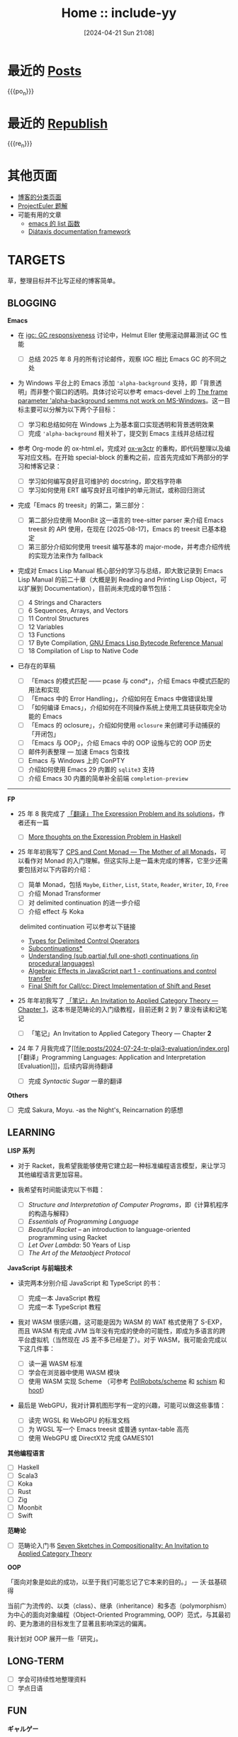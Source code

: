 #+TITLE: Home :: include-yy
#+DATE: [2024-04-21 Sun 21:08]
#+MACRO: po_n (eval (yynt/yy-post-list "./posts" 10))
#+MACRO: re_n (eval (yynt/yy-repost-list "./republish" 5))

[[./assets/img/dejiko.webp]]

* 最近的 [[./posts/index.org][Posts]]

{{{po_n}}}

* 最近的 [[file:republish/index.org][Republish]]

{{{re_n}}}

* 其他页面

#+attr__: [index]
- [[./posts/tags.org][博客的分类页面]]
- [[./projecteuler/index.org][ProjectEuler 题解]]
- 可能有用的文章
  - [[file:posts/2021-10-04-13-emacs-list-functions/index.org][emacs 的 list 函数]]
  - [[file:republish/2024-06-21-diataxis-documentation/index.org][Diátaxis documentation framework]]

* TARGETS

草，整理目标并不比写正经的博客简单。

** BLOGGING

*Emacs*

- 在 [[https://lists.gnu.org/archive/html/emacs-devel/2025-08/msg00405.html][igc: GC responsiveness]] 讨论中，Helmut Eller 使用滚动屏幕测试 GC 性能
  - [ ] 总结 2025 年 8 月的所有讨论邮件，观察 IGC 相比 Emacs GC 的不同之处
- 为 Windows 平台上的 Emacs 添加 ='alpha-background= 支持，即「背景透明」而非整个窗口的透明。具体讨论可以参考 emacs-devel 上的 [[https://lists.gnu.org/archive/html/emacs-devel/2025-07/msg00174.html][The frame parameter 'alpha-background semms not work on MS-Windows]]。这一目标主要可以分解为以下两个子目标：
  - [ ] 学习和总结如何在 Windows 上为基本窗口实现透明和背景透明效果
  - [ ] 完成 ='alpha-background= 相关补丁，提交到 Emacs 主线并总结过程

- 参考 Org-mode 的 ox-html.el，完成对 [[https://github.com/include-yy/ox-w3ctr][ox-w3ctr]] 的重构，即代码整理以及编写对应文档。在开始 special-block 的重构之前，应首先完成如下两部分的学习和博客记录：
  - [ ] 学习如何编写良好且可维护的 docstring，即文档字符串
  - [ ] 学习如何使用 ERT 编写良好且可维护的单元测试，或称回归测试

- 完成「Emacs 的 treesit」的第二，第三部分：
  - [ ] 第二部分应使用 MoonBit 这一语言的 tree-sitter parser 来介绍 Emacs treesit 的 API 使用，在现在 [2025-08-17]，Emacs 的 treesit 已基本稳定
  - [ ] 第三部分介绍如何使用 treesit 编写基本的 major-mode，并考虑介绍传统的实现方法来作为 fallback

- 完成对 Emacs Lisp Manual 核心部分的学习与总结，即大致记录到 Emacs Lisp Manual 的前二十章（大概是到 Reading and Printing Lisp Object，可以扩展到 Documentation），目前尚未完成的章节包括：
  #+attr__: [index]
  - [ ] 4 Strings and Characters
  - [ ] 6 Sequences, Arrays, and Vectors
  - [ ] 11 Control Structures 
  - [ ] 12 Variables
  - [ ] 13 Functions
  - [ ] 17 Byte Compilation, [[https://rocky.github.io/elisp-bytecode.pdf][GNU Emacs Lisp Bytecode Reference Manual]]
  - [ ] 18 Compilation of Lisp to Native Code

- 已存在的草稿
  #+attr__: [index]
  - [ ] 「Emacs 的模式匹配 —— pcase 与 cond*」，介绍 Emacs 中模式匹配的用法和实现
  - [ ] 「Emacs 中的 Error Handling」，介绍如何在 Emacs 中做错误处理
  - [ ] 「如何编译 Emacs」，介绍如何在不同操作系统上使用工具链获取完全功能的 Emacs
  - [ ] 「Emacs 的 oclosure」，介绍如何使用 =oclosure= 来创建可手动捕获的「开闭包」
  - [ ] 「Emacs 与 OOP」，介绍 Emacs 中的 OOP 设施与它的 OOP 历史  
  - [ ] 邮件列表整理 --- 加速 Emacs 包查找
  - [ ] Emacs 与 Windows 上的 ConPTY
  - [ ] 介绍如何使用 Emacs 29 内置的 =sqlite3= 支持
  - [ ] 介绍 Emacs 30 内置的简单补全前端 =completion-preview=

---------------------

*FP*

- 25 年 8 我完成了 [[file:posts/2025-08-08-tr-the-expression-problem/index.org][「翻译」The Expression Problem and its solutions]]，作者还有一篇
  - [ ] [[https://eli.thegreenplace.net/2018/more-thoughts-on-the-expression-problem-in-haskell/][More thoughts on the Expression Problem in Haskell]]

- 25 年年初我写了 [[file:posts/2025-01-19-monad-mother-cps/index.org][CPS and Cont Monad --- The Mother of all Monads]]，可以看作对 Monad 的入门理解。但这实际上是一篇未完成的博客，它至少还需要包括对以下内容的介绍：
  #+attr__: [index]
  - [ ] 简单 Monad，包括 =Maybe=, =Either=, =List=, =State=, =Reader=, =Writer=, =IO=, =Free=
  - [ ] 介绍 Monad Transformer
  - [ ] 对 delimited continuation 的进一步介绍
  - [ ] 介绍 effect 与 Koka
  ​
  delimited continuation 可以参考以下链接
  - [[https://www.khoury.northeastern.edu/home/amal/course/7480-s12/delim-control-notes.pdf][Types for Delimited Control Operators]]
  - [[https://legacy.cs.indiana.edu/~dyb/pubs/LaSC-7-1-pp83-110.pdf][Subcontinuations*]]
  - [[https://stackoverflow.com/questions/46379461/understanding-sub-partial-full-one-shot-continuations-in-procedural-languages][Understanding (sub,partial,full,one-shot) continuations (in procedural languages)]]
  - [[https://dev.to/yelouafi/algebraic-effects-in-javascript-part-1---continuations-and-control-transfer-3g88][Algebraic Effects in JavaScript part 1 - continuations and control transfer]]
  - [[https://www.deinprogramm.de/sperber/papers/shift-reset-direct.pdf][Final Shift for Call/cc: Direct Implementation of Shift and Reset]]

- 25 年年初我写了 [[file:posts/2025-02-24-aitac-1/index.org][「笔记」An Invitation to Applied Category Theory — Chapter 1]]，这本书是范畴论的入门级教程，目前还剩 2 到 7 章没有读和记笔记
  - [ ] 「笔记」An Invitation to Applied Category Theory — Chapter *2*

- 24 年 7 月我完成了[[file:posts/2024-07-24-tr-plai3-evaluation/index.org][「翻译」Programming Languages: Application and Interpretation [Evaluation]​]]，后续内容尚待翻译
  - [ ] 完成 /Syntactic Sugar/ 一章的翻译

*Others*

- [ ] 完成 Sakura, Moyu. -as the Night's, Reincarnation 的感想


** LEARNING

*LISP 系列*

- 对于 Racket，我希望我能够使用它建立起一种标准编程语言模型，来让学习其他编程语言更加容易。

- 我希望有时间能读完以下书籍：
  - [ ] /Structure and Interpretation of Computer Programs/​，即《计算机程序的构造与解释》
  - [ ] /Essentials of Programming Language/
  - [ ] /Beautiful Racket/ -- an introduction to language-oriented programming using Racket
  - [ ] /Let Over Lambda/: 50 Years of Lisp
  - [ ] /The Art of the Metaobject Protocol/

*JavaScript 与前端技术*

- 读完两本分别介绍 JavaScript 和 TypeScript 的书：
  - [ ] 完成一本 JavaScript 教程
  - [ ] 完成一本 TypeScript 教程

- 我对 WASM 很感兴趣，这可能是因为 WASM 的 WAT 格式使用了 S-EXP，而且 WASM 有完成 JVM 当年没有完成的使命的可能性，即成为多语言的跨平台虚拟机（当然现在 JS 差不多已经是了）。对于 WASM，我可能会完成以下这几件事：
  - [ ] 读一遍 WASM 标准
  - [ ] 学会在浏览器中使用 WASM 模块
  - [ ] 使用 WASM 实现 Scheme （可参考 [[https://github.com/PollRobots/scheme][PollRobots/scheme]] 和 [[https://github.com/google/schism][schism]] 和 [[https://spritely.institute/hoot/][hoot]]）

- 最后是 WebGPU，我对计算机图形学有一定的兴趣，可能可以做这些事情：

  - [ ] 读完 WGSL 和 WebGPU 的标准文档
  - [ ] 为 WGSL 写一个 Emacs treesit 或普通 syntax-table 高亮
  - [ ] 使用 WebGPU 或 DirectX12 完成 GAMES101

*其他编程语言*

#+attr__: [index]
- [ ] Haskell
- [ ] Scala3
- [ ] Koka
- [ ] Rust
- [ ] Zig
- [ ] Moonbit
- [ ] Swift

*范畴论*

- [ ] 范畴论入门书 [[https://arxiv.org/abs/1803.05316][Seven Sketches in Compositionality: An Invitation to Applied Category Theory]]

*OOP*

「面向对象是如此的成功，以至于我们可能忘记了它本来的目的。」 --- 沃·兹基硕得

当前广为流传的、以类（class）、继承（inheritance）和多态（polymorphism）为中心的面向对象编程（Object-Oriented Programming, OOP）范式，与其最初的、更为激进的目标发生了显著且影响深远的偏离。

我计划对 OOP 展开一些「研究」。


** LONG-TERM

#+attr__: [index]
- [ ] 学会可持续性地整理资料
- [ ] 学点日语

** FUN

*ギャルゲー*

#+attr__: [index]
- [ ] 灵感满溢的甜蜜创想
  - 常轨脱离 Creative
  - ハミダシクリエイティブ
- [ ] 交响乐之雨
  - シンフォニック＝レイン
- [ ] 苍之彼方四重奏
  - 蒼の彼方のフォーリズム
- [ ] 突然之间发现我已恋上你
  - いきなりあなたに恋している
- [ ] 不败世界与终焉之花
  - 永不枯萎的世界与终结之花
  - 枯れない世界と終わる花
- [ ] 鬼的捉迷藏
  - 鬼ごっこ！
- [ ] rewrite
- [ ] Yumeutsutsu Re:Master
- [ ] 爱上火车
  - まいてつ
- [ ] 近月少女的礼仪
  - 月に寄りそう乙女の作法
- [ ] eden*
- [ ] Summer Pockets
- [ ] 秽翼的尤斯蒂娅
  - 穢翼のユースティア
- [ ] よめがみ My Sweet Goddess!
- [ ] 琉璃交错~妹物语~
  - ルリのかさね～いもうと物語り

*アニメ*

#+attr__: [index]
- [ ] 变态王子与不笑猫
- [ ] 我心中危险的东西
- [ ] 实况主的逃脱游戏
- [ ] 魔界天使加百列
- [ ] 爱丽丝和特雷斯的梦幻工厂
- [ ] 战 x 恋
- [ ] 公主闯天关
- [ ] 现世研二代目
- [ ] 七人魔法使
- [ ] [[https://myself-bbs.com/thread-47670-1-1.html][桃子男孩渡海而来]]
- [ ] 恋爱要在世界征服后
- [ ] [[https://myself-bbs.com/thread-44208-1-1.html][紅 Kure-nai【全 12 集】]]
- [ ] 漫画家与助手们
- [ ] 超元气三胞胎
- [ ] 未确定进行式
- [ ] 今日の5の2

* FOLKS

#+attr__: [index]
- [[https://www.cnblogs.com/orion-orion/][猎户座]]
  - [[https://www.cnblogs.com/orion-orion/p/17419322.html][SICP：惰性求值、流和尾递归（Python实现）]]
  - [[https://www.cnblogs.com/orion-orion/p/17402973.html][SICP：元循环求值器（Python实现）]]
- [[https://dongdigua.github.io/][董地瓜]]
  - [[https://dongdigua.github.io/posts][posts]]
  - [[https://dongdigua.github.io/internet_collections][internet collections]]
- [[https://emacstalk.codeberg.page/podcast/][emacs talk]]
- *[[https://manateelazycat.github.io/index.html][⛤lazycat⛤]]*
  - [[https://manateelazycat.github.io/2016/03/16/auto-save/][Emacs, 我已经十年没有按过保存按键了]]
  - [[https://manateelazycat.github.io/2023/06/27/about-language/][创造性思维和严格型编程语言]]
- [[https://yueyao1982.com/reconstr_phil/][哲学的重建]]
- *[[https://github.com/azu][azu]]*
  - [[https://jser.info/][JavaScriptの最新情報を紹介する週刊ブログ]]
  - [[https://efcl.info/][ブラウザ/JavaScript等についてのブログ]]
  - [[https://azu.github.io/promises-book/][JavaScript Promiseの本]]（[[http://liubin.org/promises-book/][JavaScript Promise迷你书]]）
- [[https://rakhim.org/][Computable Multiverse]]
  - [[https://rakhim.org/honestly-undefined/][#19: Blogging vs. blog setups]]
  - [[https://rakhim.org/user-is-dead/][User is dead]]
  - [[https://rakhim.org/coding-vs-dot-programming-vs-dot-software-engineering/][Coding vs. Programming vs. Software Engineering]]
  - [[https://rakhim.org/process-of-learning/][Process of Learning]]
  - [[https://rakhim.org/the-price-of-complexity/][The price of complexity]]
- [[https://xiaohanyu.me/archive/][Hanyu -- 行者无疆 始于足下]]
- [[https://gaoyichao.com/Xiaotu/][无处不在的小土]]
  - [[https://gaoyichao.com/Xiaotu/?book=ros&title=index][机器人操作系统]]
  - [[https://gaoyichao.com/Xiaotu/?book=ORB_SLAM%E6%BA%90%E7%A0%81%E8%A7%A3%E8%AF%BB&title=index][ORB-SLAM源码解读]]
- [[https://alpha-beta-eta.github.io/][alpha-beta-eta]]
  - [[https://alpha-beta-eta.github.io/notes/pl.pdf][编程语言的邀请]]
- [[https://karthinks.com/][Karthinks]]
  - [[https://karthinks.com/software/avy-can-do-anything/][Avy Can Do Anything]]
- [[https://karl-voit.at/][public voi -- karl-voit]]
  - [[https://karl-voit.at/tags/pim/][Tag Page for the Tag "pim"]]
  - [[https://karl-voit.at/tags/emacs/][Tag Page for the Tag "emacs"]]
  - [[https://karl-voit.at/2019/09/25/using-orgmode/][Blog Series: Using Org Mode Features(UOMF)]]
- *[[https://sachachua.com/blog/][Living an Awesome Life -- Sacha Chua]]*
- [[https://matklad.github.io/][matklad]]
  - [[https://matklad.github.io/2022/04/25/why-lsp.html][Why LSP?]]
  - [[https://matklad.github.io/2023/10/12/lsp-could-have-been-better.html][LSP could have been better]]
- [[https://blog.wangxuan.name/][王玄的博客 --- 种野菜杂草的自留地，任君取用]]
- [[https://luoshui.icu/blog/][Blogs --- 此地有野狗出没]]
  - [[https://luoshui.icu/blog/6619a405/][电子玩具 | 我为什么选择 Excel]]
- [[https://tratt.net/laurie/blog/archive.html][Laurence Tratt: Laurence Tratt]]
  - [[https://tratt.net/laurie/blog/2020/which_parsing_approach.html][Which Parsing Approach?]]
- [[https://docs.divio.com/documentation-system][Documentation System]]
- [[https://www.cnblogs.com/Ninputer][Ninputer | 装配脑袋]]
  - [[https://www.cnblogs.com/Ninputer/archive/2007/11/26/972968.html][用Lambda表达式进行函数式编程（续）：用C#实现Y组合子]]
- [[https://css.clsty.link][CLSTY 的网络空间站]]
  - [[https://css.clsty.link/p/feda224a0/website-link-management-prevent-404/][浅谈网站 URL 管理与预防 404]]
- [[https://innei.in/][静かな森 - 致虚极，守静笃。]]
  - [[https://innei.in/posts/programming/write-a-nodejs-library-in-2022][在 2022 年，写一个库有多难]]
- [[https://amodernist.com/index.html][Webpresence of Philip Kaludercic]]
  - [[https://amodernist.com/texts/medi-macro.html][Meditations on a (Lisp-2) Macro]]
- [[https://blog.xinshijiededa.men/][新世界的大门]]
  - [[https://blog.xinshijiededa.men/unicode/][2023 年每个软件开发者都必须知道的关于 Unicode 的基本知识]]
- [[https://blog.mattbierner.com/][UWTB]]
  - [[https://blog.mattbierner.com/the-delimited-continuation-monad-in-javascript/][The Delimited Continuation Monad in Javascript]]
- [[https://leastfixedpoint.com/tonyg/][Tony Garnock-Jones]]
  - [[https://eighty-twenty.org/2015/01/25/monads-in-dynamically-typed-languages][Monads in Dynamically-Typed Languages]]
- [[https://blog.hentioe.dev/][绅士喵 --- 做自己感兴趣的事]]
  - [[https://blog.hentioe.dev/posts/windows-chrome-128-noto-cjk-fonts.html][恭喜 Chrome 128 在 Windows 上默认使用 Noto 系列的 CJK 字体]]
- [[https://blog.mecheye.net/][Clean Rinse --- Shampoo for your System]]
  - [[https://blog.mecheye.net/2019/05/why-is-2d-graphics-is-harder-than-3d-graphics/][Why are 2D vector graphics so much harder than 3D?]]

* ABOUT

本博客以 emacs 相关内容为主，也有一些我比较感兴趣的东西。博文皆以 [[https://creativecommons.org/licenses/by-sa/4.0/][CC BY-SA 4.0]]  发布。如果你发现了文中的问题，可以通过 [[https://github.com/include-yy/notes/issues][issue]] 告诉我，或是 yy@egh0bww1.com。

你可以添加 [[file:rss.xml][RSS]] 以订阅此博客，链接为：https://egh0bww1.com/rss.xml 。如果你也有 emacs 相关的博客，或者是非常有趣的东西，我很高兴把你的链接放在 FOLKS 里。

*如果您发现某些内容侵犯了著作权，请通过邮件告诉我，我会及时删除。*

This blog primarily focuses on emacs-related content, with some other topics
that I find interesting. All blog posts are published under CC-BY-SA 4.0. If you
come across any issues in the articles, you can inform me through an [[https://github.com/include-yy/notes/issues][issue]] or by
emailing yy@egh0bww1.com.

You can add the RSS feed to subscribe to this blog. The link is
https://egh0bww1.com/rss.xml. If you also have an emacs-related blog or
something interesting, I would be happy to include your link in the FOLKS page.

*If you find any content that infringes upon copyright, please inform me via
email, and I will promptly remove it.*

*include-yy [2024-04-21 Sun 21:04]*
